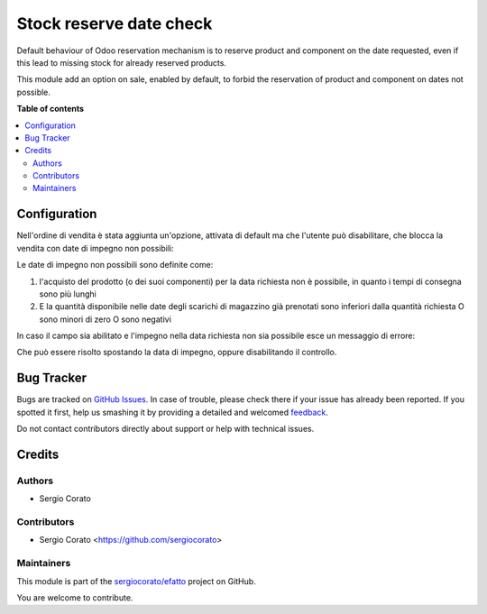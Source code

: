 ========================
Stock reserve date check
========================

.. !!!!!!!!!!!!!!!!!!!!!!!!!!!!!!!!!!!!!!!!!!!!!!!!!!!!
   !! This file is generated by oca-gen-addon-readme !!
   !! changes will be overwritten.                   !!
   !!!!!!!!!!!!!!!!!!!!!!!!!!!!!!!!!!!!!!!!!!!!!!!!!!!!

.. |badge1| image:: https://img.shields.io/badge/maturity-Beta-yellow.png
    :target: https://odoo-community.org/page/development-status
    :alt: Beta
.. |badge2| image:: https://img.shields.io/badge/licence-AGPL--3-blue.png
    :target: http://www.gnu.org/licenses/agpl-3.0-standalone.html
    :alt: License: AGPL-3
.. |badge3| image:: https://img.shields.io/badge/github-sergiocorato%2Fefatto-lightgray.png?logo=github
    :target: https://github.com/sergiocorato/efatto/tree/12.0/stock_reserve_date_check
    :alt: sergiocorato/efatto

|badge1| |badge2| |badge3| 

Default behaviour of Odoo reservation mechanism is to reserve product and component on the date requested, even if this lead to missing stock for already reserved products.

This module add an option on sale, enabled by default, to forbid the reservation of product and component on dates not possible.

**Table of contents**

.. contents::
   :local:

Configuration
=============

Nell'ordine di vendita è stata aggiunta un'opzione, attivata di default ma che l'utente può disabilitare, che blocca la vendita con date di impegno non possibili:

.. image:: https://raw.githubusercontent.com/sergiocorato/efatto/12.0/stock_reserve_date_check/static/description/enable.png
    :alt: Abilita

Le date di impegno non possibili sono definite come:

#. l'acquisto del prodotto (o dei suoi componenti) per la data richiesta non è possibile, in quanto i tempi di consegna sono più lunghi
#. E la quantità disponibile nelle date degli scarichi di magazzino già prenotati sono inferiori dalla quantità richiesta O sono minori di zero O sono negativi

In caso il campo sia abilitato e l'impegno nella data richiesta non sia possibile esce un messaggio di errore:

.. image:: https://raw.githubusercontent.com/sergiocorato/efatto/12.0/stock_reserve_date_check/static/description/errore.png
    :alt: Errore

Che può essere risolto spostando la data di impegno, oppure disabilitando il controllo.

.. image:: https://raw.githubusercontent.com/sergiocorato/efatto/12.0/stock_reserve_date_check/static/description/disable.png
    :alt: Disabilita

Bug Tracker
===========

Bugs are tracked on `GitHub Issues <https://github.com/sergiocorato/efatto/issues>`_.
In case of trouble, please check there if your issue has already been reported.
If you spotted it first, help us smashing it by providing a detailed and welcomed
`feedback <https://github.com/sergiocorato/efatto/issues/new?body=module:%20stock_reserve_date_check%0Aversion:%2012.0%0A%0A**Steps%20to%20reproduce**%0A-%20...%0A%0A**Current%20behavior**%0A%0A**Expected%20behavior**>`_.

Do not contact contributors directly about support or help with technical issues.

Credits
=======

Authors
~~~~~~~

* Sergio Corato

Contributors
~~~~~~~~~~~~

* Sergio Corato <https://github.com/sergiocorato>

Maintainers
~~~~~~~~~~~

This module is part of the `sergiocorato/efatto <https://github.com/sergiocorato/efatto/tree/12.0/stock_reserve_date_check>`_ project on GitHub.

You are welcome to contribute.

